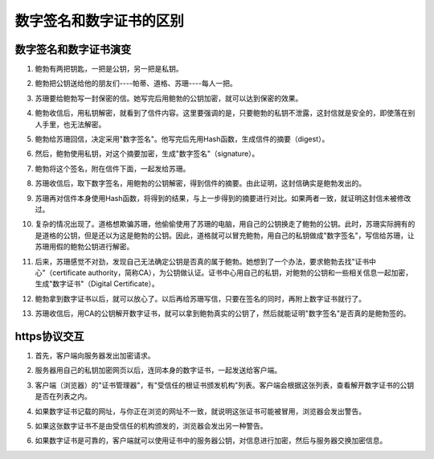 ************
数字签名和数字证书的区别
************

数字签名和数字证书演变
=====================

1. 鲍勃有两把钥匙，一把是公钥，另一把是私钥。

   .. image:: ./images/bg2011080901.png

2. 鲍勃把公钥送给他的朋友们----帕蒂、道格、苏珊----每人一把。

   .. image:: ./images/bg2011080902.png

3. 苏珊要给鲍勃写一封保密的信。她写完后用鲍勃的公钥加密，就可以达到保密的效果。

   .. image:: ./images/bg2011080903.png

4. 鲍勃收信后，用私钥解密，就看到了信件内容。这里要强调的是，只要鲍勃的私钥不泄露，这封信就是安全的，即使落在别人手里，也无法解密。

   .. image:: ./images/bg2011080904.png

5. 鲍勃给苏珊回信，决定采用"数字签名"。他写完后先用Hash函数，生成信件的摘要（digest）。

   .. image:: ./images/bg2011080905.png

6. 然后，鲍勃使用私钥，对这个摘要加密，生成"数字签名"（signature）。

   .. image:: ./images/bg2011080906.png

7. 鲍勃将这个签名，附在信件下面，一起发给苏珊。

   .. image:: ./images/bg2011080907.png

8. 苏珊收信后，取下数字签名，用鲍勃的公钥解密，得到信件的摘要。由此证明，这封信确实是鲍勃发出的。

   .. image:: ./images/bg2011080908.png

9. 苏珊再对信件本身使用Hash函数，将得到的结果，与上一步得到的摘要进行对比。如果两者一致，就证明这封信未被修改过。

   .. image:: ./images/bg2011080909.png

10. 复杂的情况出现了。道格想欺骗苏珊，他偷偷使用了苏珊的电脑，用自己的公钥换走了鲍勃的公钥。此时，苏珊实际拥有的是道格的公钥，但是还以为这是鲍勃的公钥。因此，道格就可以冒充鲍勃，用自己的私钥做成"数字签名"，写信给苏珊，让苏珊用假的鲍勃公钥进行解密。

    .. image:: ./images/bg2011080910.png

11. 后来，苏珊感觉不对劲，发现自己无法确定公钥是否真的属于鲍勃。她想到了一个办法，要求鲍勃去找"证书中心"（certificate authority，简称CA），为公钥做认证。证书中心用自己的私钥，对鲍勃的公钥和一些相关信息一起加密，生成"数字证书"（Digital Certificate）。

    .. image:: ./images/bg2011080911.png

12. 鲍勃拿到数字证书以后，就可以放心了。以后再给苏珊写信，只要在签名的同时，再附上数字证书就行了。

    .. image:: ./images/bg2011080912.png

13. 苏珊收信后，用CA的公钥解开数字证书，就可以拿到鲍勃真实的公钥了，然后就能证明"数字签名"是否真的是鲍勃签的。

    .. image:: ./images/bg2011080913.png

https协议交互
=============

1. 首先，客户端向服务器发出加密请求。

   .. image:: ./images/bg2011080915.png

2. 服务器用自己的私钥加密网页以后，连同本身的数字证书，一起发送给客户端。

   .. image:: ./images/bg2011080916.png

3. 客户端（浏览器）的"证书管理器"，有"受信任的根证书颁发机构"列表。客户端会根据这张列表，查看解开数字证书的公钥是否在列表之内。

   .. image:: ./images/bg2011080917.png

4. 如果数字证书记载的网址，与你正在浏览的网址不一致，就说明这张证书可能被冒用，浏览器会发出警告。

   .. image:: ./images/bg2011080918.png

5. 如果这张数字证书不是由受信任的机构颁发的，浏览器会发出另一种警告。

   .. image:: ./images/bg2011080919.jpg

6. 如果数字证书是可靠的，客户端就可以使用证书中的服务器公钥，对信息进行加密，然后与服务器交换加密信息。

   .. image:: ./images/bg2011080920.png


